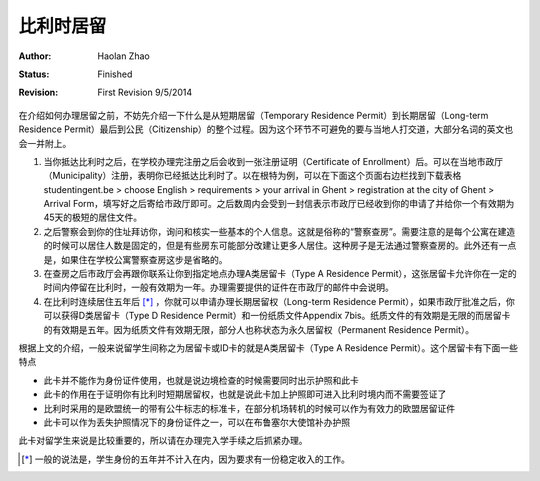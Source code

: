 
比利时居留
-----------------

:Author: Haolan Zhao
:status: Finished
:revision: First Revision 9/5/2014

在介绍如何办理居留之前，不妨先介绍一下什么是从短期居留（Temporary Residence Permit）到长期居留（Long-term Residence Permit）最后到公民（Citizenship）的整个过程。因为这个环节不可避免的要与当地人打交道，大部分名词的英文也会一并附上。

1. 当你抵达比利时之后，在学校办理完注册之后会收到一张注册证明（Certificate of Enrollment）后。可以在当地市政厅（Municipality）注册，表明你已经抵达比利时了。以在根特为例，可以在下面这个页面右边栏找到下载表格studentingent.be > choose English > requirements > your arrival in Ghent > registration at the city of Ghent > Arrival Form，填写好之后寄给市政厅即可。之后数周内会受到一封信表示市政厅已经收到你的申请了并给你一个有效期为45天的极短的居住文件。

2. 之后警察会到你的住址拜访你，询问和核实一些基本的个人信息。这就是俗称的“警察查房”。需要注意的是每个公寓在建造的时候可以居住人数是固定的，但是有些房东可能部分改建让更多人居住。这种房子是无法通过警察查房的。此外还有一点是，如果住在学校公寓警察查房这步是省略的。

3. 在查房之后市政厅会再跟你联系让你到指定地点办理A类居留卡（Type A Residence Permit），这张居留卡允许你在一定的时间内停留在比利时，一般有效期为一年。办理需要提供的证件在市政厅的邮件中会说明。

4. 在比利时连续居住五年后 [*]_ ，你就可以申请办理长期居留权（Long-term Residence Permit），如果市政厅批准之后，你可以获得D类居留卡（Type D Residence Permit）和一份纸质文件Appendix 7bis。纸质文件的有效期是无限的而居留卡的有效期是五年。因为纸质文件有效期无限，部分人也称状态为永久居留权（Permanent Residence Permit）。

根据上文的介绍，一般来说留学生间称之为居留卡或ID卡的就是A类居留卡（Type A Residence Permit）。这个居留卡有下面一些特点

- 此卡并不能作为身份证件使用，也就是说边境检查的时候需要同时出示护照和此卡
- 此卡的作用在于证明你有比利时短期居留权，也就是说此卡加上护照即可进入比利时境内而不需要签证了
- 比利时采用的是欧盟统一的带有公牛标志的标准卡，在部分机场转机的时候可以作为有效力的欧盟居留证件
- 此卡可以作为丢失护照情况下的身份证件之一，可以在布鲁塞尔大使馆补办护照

此卡对留学生来说是比较重要的，所以请在办理完入学手续之后抓紧办理。

.. [*] 一般的说法是，学生身份的五年并不计入在内，因为要求有一份稳定收入的工作。 
